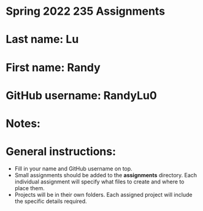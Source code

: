 * Spring 2022 235 Assignments

* Last name: Lu

* First name: Randy

* GitHub username: RandyLu0

* Notes:



* General instructions:
- Fill in your name and GitHub username on top.
- Small assignments should be added to the *assignments*
  directory. Each individual assignment will specify what files to
  create and where to place them.
- Projects will be in their own folders. Each assigned project will
  include the specific details required.
